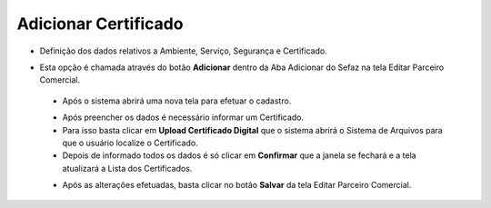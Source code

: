 Adicionar Certificado
#####################
- Definição dos dados relativos a Ambiente, Serviço, Segurança e Certificado.

- Esta opção é chamada através do botão **Adicionar** dentro da Aba Adicionar do Sefaz na tela Editar Parceiro Comercial.

  |imagem31|
  
 - Após o sistema abrirá uma nova tela para efetuar o cadastro.
 
 |imagem32|
 
 - Após preencher os dados é necessário informar um Certificado.
 - Para isso basta clicar em **Upload Certificado Digital** que o sistema abrirá o Sistema de Arquivos para que o usuário localize o Certificado.
 - Depois de informado todos os dados é só clicar em **Confirmar** que a janela se fechará e a tela atualizará a Lista dos Certificados.
 
 |imagem34|
 
 - Após as alterações efetuadas, basta clicar no botão **Salvar** da tela Editar Parceiro Comercial.

.. |imagem31| image:: imagens/Parceiro_Comercial_31.png

.. |imagem32| image:: imagens/Parceiro_Comercial_32.png

.. |imagem34| image:: imagens/Parceiro_Comercial_34.png
